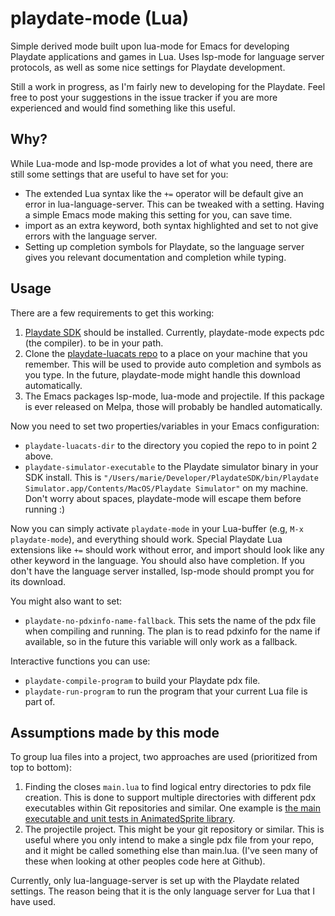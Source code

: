 * playdate-mode (Lua)
Simple derived mode built upon lua-mode for Emacs for developing Playdate applications and games in Lua. Uses lsp-mode for language server protocols, as well as some nice settings for Playdate development.


Still a work in progress, as I'm fairly new to developing for the Playdate. Feel free to post your suggestions in the issue tracker if you are more experienced and would find something like this useful.

** Why?
While Lua-mode and lsp-mode provides a lot of what you need, there are still some settings that are useful to have set for you:
- The extended Lua syntax like the =+== operator will be default give an error in lua-language-server. This can be tweaked with a setting. Having a simple Emacs mode making this setting for you, can save time.
- import as an extra keyword, both syntax highlighted and set to not give errors with the language server.
- Setting up completion symbols for Playdate, so the language server gives you relevant documentation and completion while typing.
  

** Usage
There are a few requirements to get this working:
1. [[https://play.date/dev/][Playdate SDK]] should be installed. Currently, playdate-mode expects pdc (the compiler). to be in your path. 
2. Clone the [[https://github.com/notpeter/playdate-luacats][playdate-luacats repo]] to a place on your machine that you remember. This will be used to provide auto completion and symbols as you type. In the future, playdate-mode might handle this download automatically.
3. The Emacs packages lsp-mode, lua-mode and projectile. If this package is ever released on Melpa, those will probably be handled automatically.


Now you need to set two properties/variables in your Emacs configuration:
- =playdate-luacats-dir= to the directory you copied the repo to in point 2 above.
- =playdate-simulator-executable= to the Playdate simulator binary in your SDK install. This is ="/Users/marie/Developer/PlaydateSDK/bin/Playdate Simulator.app/Contents/MacOS/Playdate Simulator"= on my machine. Don't worry about spaces, playdate-mode will escape them before running :)


Now you can simply activate =playdate-mode= in your Lua-buffer (e.g, =M-x playdate-mode=), and everything should work. Special Playdate Lua extensions like =+== should work without error, and import should look like any other keyword in the language. You should also have completion. If you don't have the language server installed, lsp-mode should prompt you for its download.


You might also want to set:
- =playdate-no-pdxinfo-name-fallback=. This sets the name of the pdx file when compiling and running. The plan is to read pdxinfo for the name if available, so in the future this variable will only work as a fallback.



Interactive functions you can use:
- =playdate-compile-program= to build your Playdate pdx file.
- =playdate-run-program= to run the program that your current Lua file is part of.


** Assumptions made by this mode
To group lua files into a project, two approaches are used (prioritized from top to bottom):
1. Finding the closes =main.lua= to find logical entry directories to pdx file creation. This is done to support multiple directories with different pdx executables within Git repositories and similar. One example is [[https://github.com/Whitebrim/AnimatedSprite/blob/master/tests/unit-tests/source/main.lua][the main executable and unit tests in AnimatedSprite library]].
2. The projectile project. This might be your git repository or similar. This is useful where you only intend to make a single pdx file from your repo, and it might be called something else than main.lua. (I've seen many of these when looking at other peoples code here at Github).


Currently, only lua-language-server is set up with the Playdate related settings. The reason being that it is the only language server for Lua that I have used.
